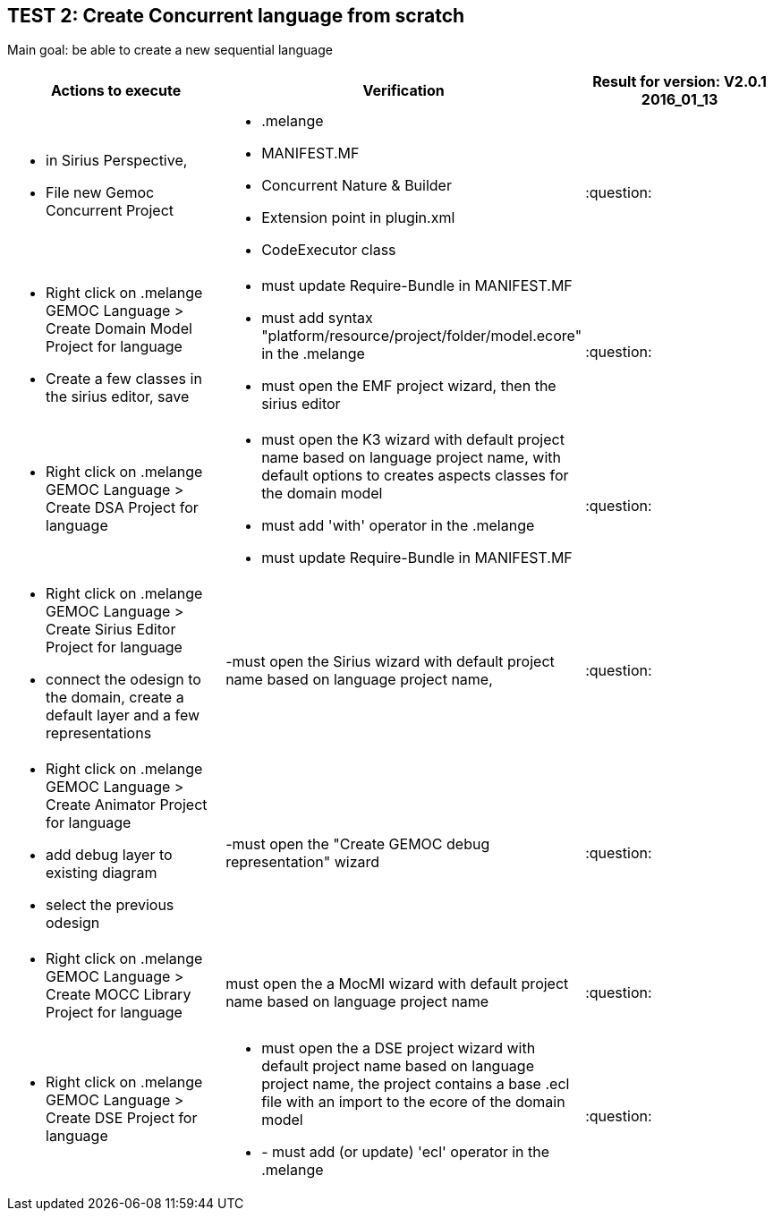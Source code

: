 ## TEST 2: Create Concurrent language from scratch

Main goal: be able to create a new sequential language
[cols="a,a,1*", options="header"]
|===
|Actions to execute
|Verification
|Result for version: V2.0.1 2016_01_13

|
- in Sirius Perspective, 
- File new Gemoc Concurrent Project
|
- .melange
- MANIFEST.MF
- Concurrent Nature & Builder
- Extension point in plugin.xml
- CodeExecutor class
|:question:

|
- Right click on .melange GEMOC Language > Create Domain Model Project for language
- Create a few classes in the sirius editor, save
|
- must update Require-Bundle in MANIFEST.MF
- must add syntax "platform/resource/project/folder/model.ecore" in the .melange
- must open the EMF project wizard, then the sirius editor
|:question:

|
- Right click on .melange GEMOC Language > Create DSA Project for language
|
- must open the K3 wizard with default project name based on language project name, with default options to creates aspects classes for the domain model
- must add 'with' operator in the .melange
- must update Require-Bundle in MANIFEST.MF
|:question:

|
- Right click on .melange GEMOC Language > Create Sirius Editor Project for language
- connect the odesign to the domain, create a default layer and a few representations
|
-must open the Sirius wizard with default project name based on language project name, 
|:question:

|
- Right click on .melange GEMOC Language > Create Animator Project for language
- add debug layer to existing diagram 
- select the previous odesign
|
-must open the "Create GEMOC debug representation" wizard
| :question:

|
- Right click on .melange GEMOC Language > Create MOCC Library Project for language
|
must open the a MocMl wizard with default project name based on language project name
| :question:

|
- Right click on .melange GEMOC Language > Create DSE Project for language
|
- must open the a DSE project wizard with default project name based on language project name, the project contains a base .ecl file with an import to the ecore of the domain model
- - must add (or update) 'ecl' operator in the .melange
| :question:

|
|
|===

